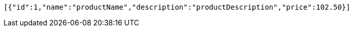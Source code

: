[source,options="nowrap"]
----
[{"id":1,"name":"productName","description":"productDescription","price":102.50}]
----
